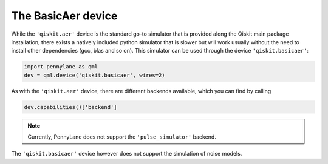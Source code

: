 The BasicAer device
===================

While the ``'qiskit.aer'`` device is the standard go-to simulator that is provided along
the Qiskit main package installation, there exists a natively included python simulator
that is slower but will work usually without the need to install other dependencies
(gcc, blas and so on). This simulator can be used through the device ``'qiskit.basicaer'``:

.. code-block:: python

    import pennylane as qml
    dev = qml.device('qiskit.basicaer', wires=2)

As with the ``'qiskit.aer'`` device, there are different backends available, which you can find
by calling

.. code-block:: python

    dev.capabilities()['backend']

.. note::

    Currently, PennyLane does not support the ``'pulse_simulator'`` backend.

The ``'qiskit.basicaer'`` device however does not support the simulation of noise models.
